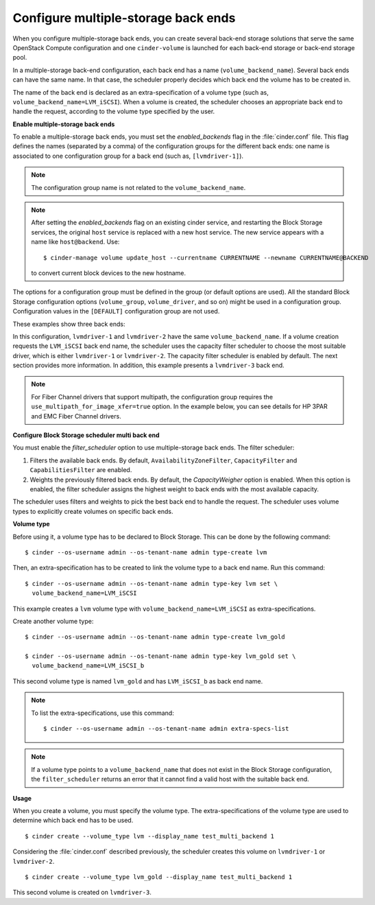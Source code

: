 .. _multi_backend:

.. highlight: ini
   :linenothreshold: 5

Configure multiple-storage back ends
------------------------------------

When you configure multiple-storage back ends, you can create several
back-end storage solutions that serve the same OpenStack Compute
configuration and one ``cinder-volume`` is launched for each back-end
storage or back-end storage pool.

In a multiple-storage back-end configuration, each back end has a name
(``volume_backend_name``). Several back ends can have the same name.
In that case, the scheduler properly decides which back end the volume
has to be created in.

The name of the back end is declared as an extra-specification of a
volume type (such as, ``volume_backend_name=LVM_iSCSI``). When a volume
is created, the scheduler chooses an appropriate back end to handle the
request, according to the volume type specified by the user.

**Enable multiple-storage back ends**

To enable a multiple-storage back ends, you must set the
`enabled_backends` flag in the :file:`cinder.conf` file.
This flag defines the names (separated by a comma) of the configuration
groups for the different back ends: one name is associated to one
configuration group for a back end (such as, ``[lvmdriver-1]``).

.. note::

   The configuration group name is not related to the ``volume_backend_name``.

.. note::

   After setting the `enabled_backends` flag on an existing cinder
   service, and restarting the Block Storage services, the original ``host``
   service is replaced with a new host service. The new service appears
   with a name like ``host@backend``. Use::

    $ cinder-manage volume update_host --currentname CURRENTNAME --newname CURRENTNAME@BACKEND

   to convert current block devices to the new hostname.

The options for a configuration group must be defined in the group
(or default options are used). All the standard Block Storage
configuration options (``volume_group``, ``volume_driver``, and so on)
might be used in a configuration group. Configuration values in
the ``[DEFAULT]`` configuration group are not used.

These examples show three back ends:

.. code-block:: ini
   :linenos:

   enabled_backends=lvmdriver-1,lvmdriver-2,lvmdriver-3
   [lvmdriver-1]
   volume_group=cinder-volumes-1
   volume_driver=cinder.volume.drivers.lvm.LVMISCSIDriver
   volume_backend_name=LVM_iSCSI
   [lvmdriver-2]
   volume_group=cinder-volumes-2
   volume_driver=cinder.volume.drivers.lvm.LVMISCSIDriver
   volume_backend_name=LVM_iSCSI
   [lvmdriver-3]
   volume_group=cinder-volumes-3
   volume_driver=cinder.volume.drivers.lvm.LVMISCSIDriver
   volume_backend_name=LVM_iSCSI_b

In this configuration, ``lvmdriver-1`` and ``lvmdriver-2`` have the same
``volume_backend_name``. If a volume creation requests the ``LVM_iSCSI``
back end name, the scheduler uses the capacity filter scheduler to choose
the most suitable driver, which is either ``lvmdriver-1`` or ``lvmdriver-2``.
The capacity filter scheduler is enabled by default. The next section
provides more information. In addition, this example presents a
``lvmdriver-3`` back end.

.. note::

   For Fiber Channel drivers that support multipath, the configuration group
   requires the ``use_multipath_for_image_xfer=true`` option. In
   the example below, you can see details for HP 3PAR and EMC Fiber
   Channel drivers.

.. code-block:: ini
   :linenos:

   [3par]
   use_multipath_for_image_xfer = true
   volume_driver = cinder.volume.drivers.san.hp.hp_3par_fc.HP3PARFCDriver
   volume_backend_name = 3parfc

   [emc]
   use_multipath_for_image_xfer = true
   volume_driver = cinder.volume.drivers.emc.emc_smis_fc.EMCSMISFCDriver
   volume_backend_name = emcfc

**Configure Block Storage scheduler multi back end**

You must enable the `filter_scheduler` option to use
multiple-storage back ends. The filter scheduler:

#. Filters the available back ends. By default, ``AvailabilityZoneFilter``,
   ``CapacityFilter`` and ``CapabilitiesFilter`` are enabled.

#. Weights the previously filtered back ends. By default, the
   `CapacityWeigher` option is enabled. When this option is
   enabled, the filter scheduler assigns the highest weight to back
   ends with the most available capacity.

The scheduler uses filters and weights to pick the best back end to
handle the request. The scheduler uses volume types to explicitly create
volumes on specific back ends.

.. TODO: when filter/weighing scheduler documentation will be up, a ref
         should be added here

**Volume type**

Before using it, a volume type has to be declared to Block Storage.
This can be done by the following command::

 $ cinder --os-username admin --os-tenant-name admin type-create lvm

Then, an extra-specification has to be created to link the volume
type to a back end name. Run this command::

 $ cinder --os-username admin --os-tenant-name admin type-key lvm set \
   volume_backend_name=LVM_iSCSI

This example creates a ``lvm`` volume type with
``volume_backend_name=LVM_iSCSI`` as extra-specifications.

Create another volume type::

 $ cinder --os-username admin --os-tenant-name admin type-create lvm_gold

 $ cinder --os-username admin --os-tenant-name admin type-key lvm_gold set \
   volume_backend_name=LVM_iSCSI_b

This second volume type is named ``lvm_gold`` and has ``LVM_iSCSI_b`` as
back end name.

.. note::

   To list the extra-specifications, use this command::

    $ cinder --os-username admin --os-tenant-name admin extra-specs-list

.. note::

   If a volume type points to a ``volume_backend_name`` that does not
   exist in the Block Storage configuration, the ``filter_scheduler``
   returns an error that it cannot find a valid host with the suitable
   back end.

**Usage**

When you create a volume, you must specify the volume type.
The extra-specifications of the volume type are used to determine which
back end has to be used.

::

$ cinder create --volume_type lvm --display_name test_multi_backend 1

Considering the :file:`cinder.conf` described previously, the scheduler
creates this volume on ``lvmdriver-1`` or ``lvmdriver-2``.

::

$ cinder create --volume_type lvm_gold --display_name test_multi_backend 1

This second volume is created on ``lvmdriver-3``.
